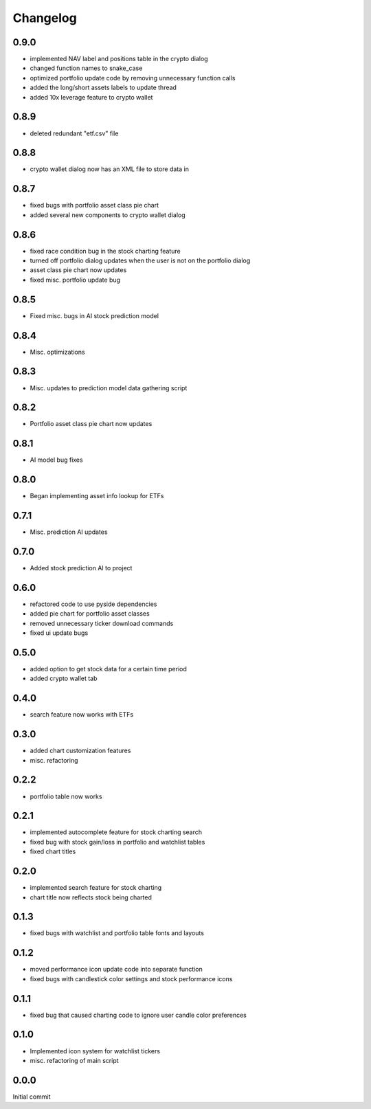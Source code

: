 Changelog
=========

0.9.0
-----
- implemented NAV label and positions table in the crypto dialog
- changed function names to snake_case
- optimized portfolio update code by removing unnecessary function calls
- added the long/short assets labels to update thread
- added 10x leverage feature to crypto wallet

0.8.9
-----
- deleted redundant "etf.csv" file

0.8.8
-----
- crypto wallet dialog now has an XML file to store data in

0.8.7
-----
- fixed bugs with portfolio asset class pie chart
- added several new components to crypto wallet dialog

0.8.6
-----
- fixed race condition bug in the stock charting feature
- turned off portfolio dialog updates when the user is not on the portfolio dialog
- asset class pie chart now updates
- fixed misc. portfolio update bug

0.8.5
-----
- Fixed misc. bugs in AI stock prediction model

0.8.4
-----
- Misc. optimizations

0.8.3
-----
- Misc. updates to prediction model data gathering script

0.8.2
-----
- Portfolio asset class pie chart now updates

0.8.1
-----
- AI model bug fixes

0.8.0
-----
- Began implementing asset info lookup for ETFs

0.7.1
-----
- Misc. prediction AI updates

0.7.0
-----
- Added stock prediction AI to project

0.6.0
-----
- refactored code to use pyside dependencies
- added pie chart for portfolio asset classes
- removed unnecessary ticker download commands
- fixed ui update bugs

0.5.0
-----
- added option to get stock data for a certain time period
- added crypto wallet tab

0.4.0
-----
- search feature now works with ETFs

0.3.0
-----
- added chart customization features
- misc. refactoring

0.2.2
-----
- portfolio table now works

0.2.1
-----
- implemented autocomplete feature for stock charting search
- fixed bug with stock gain/loss in portfolio and watchlist tables
- fixed chart titles

0.2.0
-----
- implemented search feature for stock charting
- chart title now reflects stock being charted

0.1.3
-----
- fixed bugs with watchlist and portfolio table fonts and layouts

0.1.2
-----
- moved performance icon update code into separate function
- fixed bugs with candlestick color settings and stock performance icons

0.1.1
-----
- fixed bug that caused charting code to ignore user candle color preferences

0.1.0
-----
- Implemented icon system for watchlist tickers
- misc. refactoring of main script

0.0.0
-----
Initial commit
